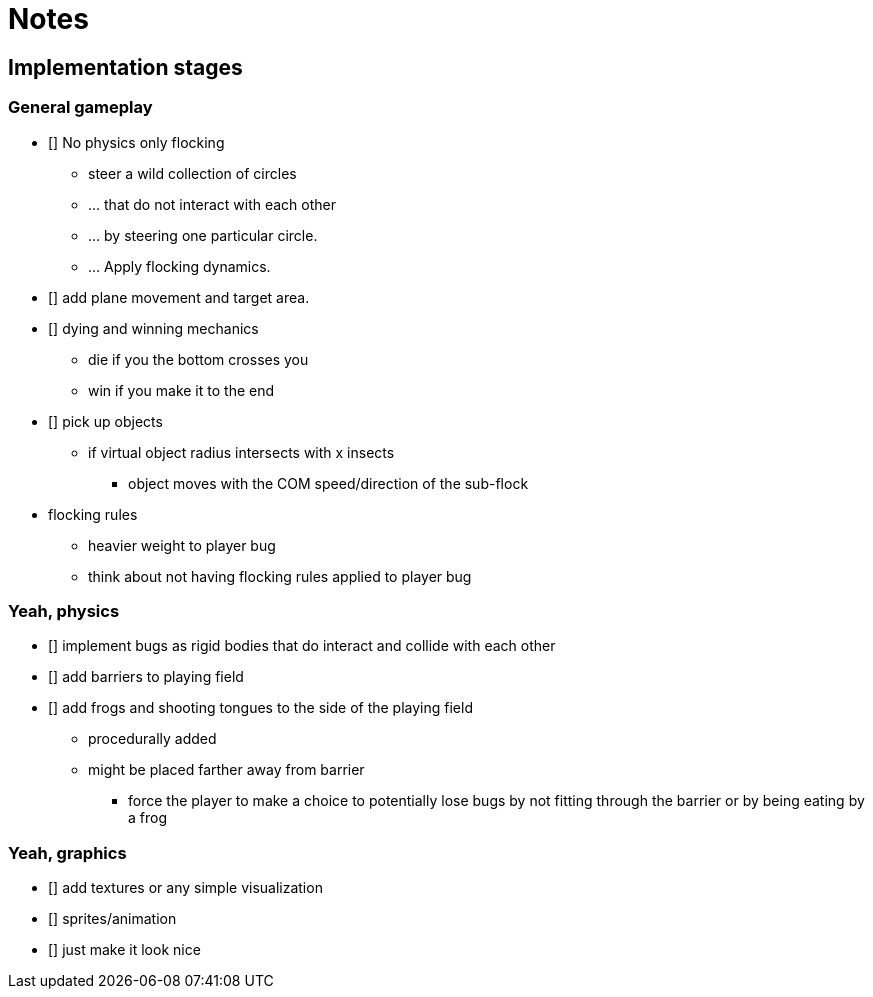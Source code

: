 = Notes

== Implementation stages

=== General gameplay

* [] No physics only flocking
  ** steer a wild collection of circles
  ** ... that do not interact with each other
  ** ... by steering one particular circle.
  ** ... Apply flocking dynamics.
* [] add plane movement and target area.
* [] dying and winning mechanics
  ** die if you the bottom crosses you
  ** win if you make it to the end
* [] pick up objects
  ** if virtual object radius intersects with x insects
    *** object moves with the COM speed/direction of the sub-flock

* flocking rules
  ** heavier weight to player bug
  ** think about not having flocking rules applied to player bug

=== Yeah, physics

* [] implement bugs as rigid bodies that do interact and collide with each other
* [] add barriers to playing field
* [] add frogs and shooting tongues to the side of the playing field
  ** procedurally added
  ** might be placed farther away from barrier
    *** force the player to make a choice to potentially lose bugs by not fitting through the barrier or by being eating by a frog

=== Yeah, graphics

* [] add textures or any simple visualization
* [] sprites/animation
* [] just make it look nice
